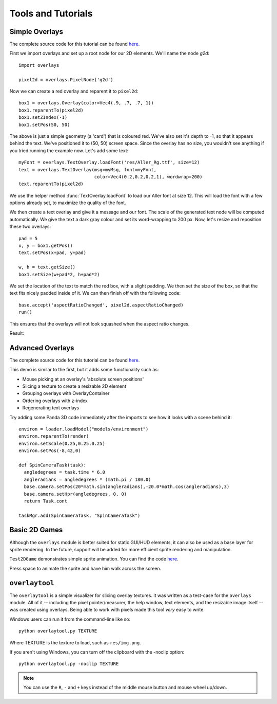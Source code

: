 Tools and Tutorials
=================================

Simple Overlays
--------------------------------

The complete source code for this tutorial can be found 
`here <../samples/TestOverlays.py>`_.

First we import overlays and set up a root node for our 2D
elements. We'll name the node *g2d*::

    import overlays
    
    pixel2d = overlays.PixelNode('g2d')
 
Now we can create a red overlay and reparent it to ``pixel2d``::
    
    box1 = overlays.Overlay(color=Vec4(.9, .7, .7, 1))
    box1.reparentTo(pixel2d)
    box1.setZIndex(-1)
    box1.setPos(50, 50)
    
The above is just a simple geometry (a 'card') that is coloured red. We've
also set it's depth to -1, so that it appears behind the text. We've positioned it
to (50, 50) screen space. Since the overlay has no size, you wouldn't see anything
if you tried running the example now. Let's add some text::

    myFont = overlays.TextOverlay.loadFont('res/Aller_Rg.ttf', size=12) 
    text = overlays.TextOverlay(msg=myMsg, font=myFont, 
                                color=Vec4(0.2,0.2,0.2,1), wordwrap=200)
    text.reparentTo(pixel2d)
    
We use the helper method :func:`TextOverlay.loadFont` to load our Aller font at
size 12. This will load the font with a few options already set, to maximize the
quality of the font.

We then create a text overlay and give it a message and our font. The scale of the
generated text node will be computed automatically. We give the text a dark gray colour
and set its word-wrapping to 200 px. Now, let's resize and reposition these two overlays::

    pad = 5
    x, y = box1.getPos()
    text.setPos(x+pad, y+pad)
    
    w, h = text.getSize()
    box1.setSize(w+pad*2, h+pad*2)
    
We set the location of the text to match the red box, with a slight padding. We 
then set the size of the box, so that the text fits nicely padded inside of it. We
can then finish off with the following code::  
    
    base.accept('aspectRatioChanged', pixel2d.aspectRatioChanged)
    run()

This ensures that the overlays will not look squashed when the aspect ratio changes.

Result:

.. image:: tut1.png

Advanced Overlays
---------------------------------

The complete source code for this tutorial can be found 
`here <../samples/TestAdvancedOverlays.py>`_. 

This demo is similar to the first, but it adds some functionality
such as:

* Mouse picking at an overlay's 'absolute screen positions'
* Slicing a texture to create a resizable 2D element
* Grouping overlays with OverlayContainer
* Ordering overlays with z-index
* Regenerating text overlays

.. image:: tut2.png

Try adding some Panda 3D code immediately after the imports to see
how it looks with a scene behind it::

    environ = loader.loadModel("models/environment")
    environ.reparentTo(render)
    environ.setScale(0.25,0.25,0.25)
    environ.setPos(-8,42,0)
    
    def SpinCameraTask(task):
      angledegrees = task.time * 6.0
      angleradians = angledegrees * (math.pi / 180.0)
      base.camera.setPos(20*math.sin(angleradians),-20.0*math.cos(angleradians),3)
      base.camera.setHpr(angledegrees, 0, 0)
      return Task.cont
    
    taskMgr.add(SpinCameraTask, "SpinCameraTask")

.. image:: tut2p.png

Basic 2D Games
---------------------------------

Although the ``overlays`` module is better suited for static GUI/HUD elements,
it can also be used as a base layer for sprite rendering. In the future,
support will be added for more efficient sprite rendering and manipulation. 

``Test2DGame`` demonstrates simple sprite animation. You can find the code
`here <../samples/Test2DGame.py>`_.

Press space to animate the sprite and have him walk across 
the screen. 

.. image:: tut3.png 

``overlaytool``
---------------------------------

The ``overlaytool`` is a simple visualizer for slicing overlay textures.
It was written as a test-case for the ``overlays`` module. All of it 
-- including the pixel pointer/measurer, the help window, text elements, 
and the resizable image itself -- was created using overlays. Being able to
work with pixels made this tool *very* easy to write.

.. image:: tut4.png

Windows users can run it from the command-line like so::

    python overlaytool.py TEXTURE

Where TEXTURE is the texture to load, such as ``res/img.png``.

If you aren't using Windows, you can turn off the clipboard with the -noclip option::

    python overlaytool.py -noclip TEXTURE

.. note:: 
    You can use the ``R``, ``-`` and ``+`` keys instead of the
    middle mouse button and mouse wheel up/down.